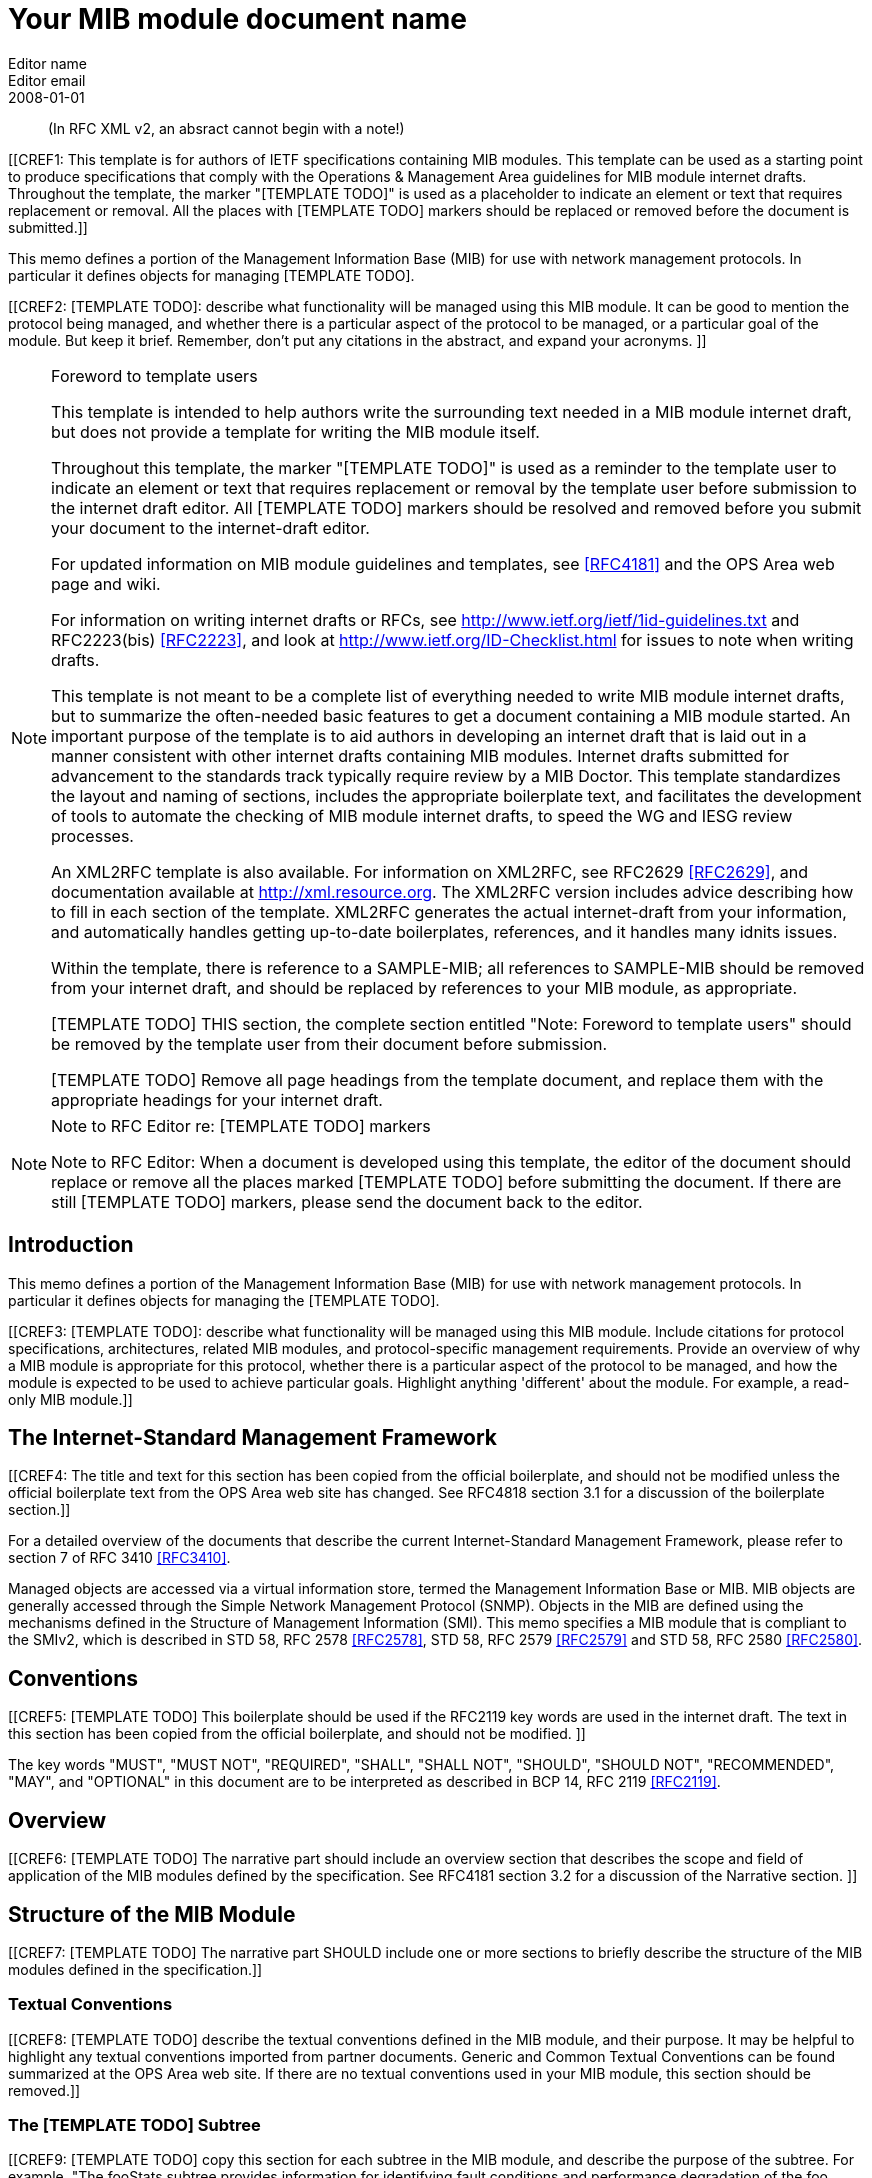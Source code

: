= Your MIB module document name
Editor name <Editor email>
:doctype: internet-draft
:status: historic
:name: Your MIB Document name here rev07
:ipr: trust200902
:abbrev: Your MIB Module document name
:fullname: Editor name
:forename_initials: Y
:role: editor
:surname: Name
:organization: Editor affiliation
:street: Editor affiliation address
:city: Editor affiliation address
:country: Editor affiliation address
:phone: Editor address
:email: Editor email
:revdate: 2008-01-01
:area: Operations & Management Area
:workgroup: Internet Engineering Task Force
:keyword: Network Management,Management Information Base,MIB,SMIv2
:smart-quotes: false

[abstract]

(In RFC XML v2, an absract cannot begin with a note!)

[[CREF1: This template is for authors of IETF specifications containing MIB
  modules.  This template can be used as a starting point to produce
  specifications that comply with the Operations & Management Area
  guidelines for MIB module internet drafts. Throughout the template, the marker "[TEMPLATE TODO]" is used as a placeholder to indicate an
  element or text that requires replacement or removal. All the places with [TEMPLATE TODO] markers 
  should  be replaced or removed before the document is submitted.]]
  
This memo defines a portion of the Management Information Base (MIB)
for use with network management protocols. In particular it defines
objects for managing [TEMPLATE TODO].
      

[[CREF2: [TEMPLATE TODO]: describe what functionality will be managed using this MIB
 module. It can be good to mention the protocol being managed, and
 whether there is a particular aspect of the protocol to be managed, or a
 particular goal of the module. But keep it brief. Remember, don't put any citations 
 in the abstract, and expand your  acronyms. ]]

 
[NOTE]
.Foreword to template users
====
This template is intended to help authors write the surrounding text needed in a
MIB module internet draft, but does not provide a template for writing 
the MIB module itself.

Throughout this template, the marker "[TEMPLATE TODO]" is used as a reminder
to the template user to indicate an element or text that requires
replacement or removal by the template user before submission to the
internet draft editor. All [TEMPLATE TODO] markers should be resolved and removed
before you submit your document to the internet-draft editor.

For updated information on MIB module guidelines and templates, see
<<RFC4181>> and the OPS Area web page and wiki.

For information on writing internet drafts or RFCs, see
http://www.ietf.org/ietf/1id-guidelines.txt and 
RFC2223(bis) <<RFC2223>>, and look
at http://www.ietf.org/ID-Checklist.html for issues to note when writing
drafts.

This template is not meant to be a complete list of everything
needed to write MIB module internet drafts, but to summarize the often-needed
basic features to get a document containing a MIB module started. An
important purpose of the template is to aid authors in developing an
internet draft that is laid out in a manner consistent with other internet 
drafts containing MIB modules. Internet drafts submitted for advancement 
to the standards track typically require review by a MIB Doctor. This 
template standardizes the layout and naming of sections, includes the 
appropriate boilerplate text, and facilitates the development of tools 
to automate the checking of MIB module internet drafts, to speed the WG 
and IESG review processes.

An XML2RFC template is also available. For information on XML2RFC, see
RFC2629 <<RFC2629>>, and documentation available at
http://xml.resource.org. The XML2RFC version includes
advice describing how to fill in each section of the template. XML2RFC generates the 
actual internet-draft from your information, and automatically handles getting up-to-date 
boilerplates, references, and it handles many idnits issues.

Within the template, there is reference to a SAMPLE-MIB; all references 
to SAMPLE-MIB should be removed from your internet draft, and should be 
replaced by references to your MIB module, as appropriate.

[TEMPLATE TODO] THIS section, the complete section entitled "Note: Foreword to
template users" should be removed by the template user from their
document before submission.

[TEMPLATE TODO] Remove all page headings from the template document, and
replace them with the appropriate headings for your internet draft.
====

[NOTE]
.Note to RFC Editor re: [TEMPLATE TODO] markers  
====
Note to RFC Editor: When a document is developed using this template, the editor of the 
document should replace or remove all the places marked [TEMPLATE TODO] before submitting the document.
If there are still [TEMPLATE TODO] markers, please send the document back to the editor.
====

== Introduction
This memo defines a portion of the Management Information Base (MIB)
for use with network management protocols. In particular it defines
objects for managing the [TEMPLATE TODO].

[[CREF3: [TEMPLATE TODO]: describe what functionality will be managed using this MIB
module. Include citations for protocol specifications, architectures, related MIB modules, and protocol-specific
management requirements. Provide an overview of why a MIB module is appropriate for this protocol,  whether there is a 
particular aspect of the protocol to be managed, and how the module is expected to be used to 
achieve particular goals. Highlight anything 'different' about the module. For example, 
a read-only MIB module.]]

== The Internet-Standard Management Framework
[[CREF4: The title and text for this section has been copied from the 
official boilerplate, and should not be modified unless the official boilerplate text 
from the OPS Area web site has changed. See RFC4818 
section 3.1 for a discussion of the boilerplate section.]]

For a detailed overview of the documents that describe the current
Internet-Standard Management Framework, please refer to section 7 of RFC
3410 <<RFC3410>>.

Managed objects are accessed via a virtual information store, termed
the Management Information Base or MIB. MIB objects are generally
accessed through the Simple Network Management Protocol (SNMP). Objects
in the MIB are defined using the mechanisms defined in the Structure of
Management Information (SMI). This memo specifies a MIB module that is
compliant to the SMIv2, which is described in STD 58, RFC 2578 <<RFC2578>>, STD 58, RFC 2579 <<RFC2579>> and STD 58, RFC 2580 <<RFC2580>>.

== Conventions
[[CREF5: [TEMPLATE TODO] This boilerplate should be used if the RFC2119 key words 
are used in the internet draft. The text in this section has been 
copied from the official boilerplate, and should not be modified. ]]

The key words "MUST", "MUST NOT", "REQUIRED", "SHALL", "SHALL NOT",
"SHOULD", "SHOULD NOT", "RECOMMENDED", "MAY", and "OPTIONAL" in this
document are to be interpreted as described in BCP 14, RFC 2119 <<RFC2119>>.
      
== Overview
[[CREF6: [TEMPLATE TODO] The narrative part should include an overview section that
describes the scope and field of application of the MIB modules
defined by the specification.  See RFC4181 section 3.2 for a
discussion of the Narrative section.  ]]

== Structure of the MIB Module

[[CREF7: [TEMPLATE TODO] The narrative part SHOULD include one or more sections to
briefly describe the structure of the MIB modules defined in the
specification.]]


=== Textual Conventions
[[CREF8: [TEMPLATE TODO] describe the textual conventions defined in the MIB
module, and their purpose. It may be helpful to highlight any textual conventions
imported from partner documents. Generic and Common Textual Conventions can be found summarized at 
the OPS Area web site. If there are no textual conventions used in your MIB module,
this section should be removed.]]

=== The [TEMPLATE TODO] Subtree
[[CREF9: [TEMPLATE TODO] copy this section for each subtree in the MIB module, and
describe the purpose of the subtree. For example, "The fooStats subtree
provides information for identifying fault conditions and performance
degradation of the foo functionality."]]

=== The Notifications Subtree
[[CREF10: [TEMPLATE TODO] describe the notifications defined in the MIB module, and
their purpose. Include a discussion of congestion control. You might
want to discuss throttling as well. See RFC2914.]]

=== The Table Structures
[[CREF11: [TEMPLATE TODO] Describe the tables in the MIB module, their purpose, and their
reltionship to each other. If the row in one table is related to a row in 
another table, what happens when one of the rows is deleted? Should the 
related row be deleted as well? Consider both directions.]]

== Relationship to Other MIB Modules
[[CREF12: [TEMPLATE TODO]: The narrative part should include a section that specifies the
relationship (if any) of the MIB modules contained in this internet drafts to
other standards, particularly to standards containing other MIB
modules. If the MIB modules defined by the specification import
definitions from other MIB modules or are always implemented in
conjunction with other MIB modules, then those facts should be noted in
the narrataive section, as should any special interpretations of objects
in other MIB modules. Note that citations may NOT be put into the MIB
module portions of the internet draft, but documents used for Imported items
are Normative references, so the citations should exist in the narrative
section of the internet draft. The preferred 
way to fill in a REFERENCE clause in a MIB module is of the form: "Guidelines 
for Writing an IANA Considerations Section in RFCs", RFC2434, section 2.3.]]

=== Relationship to the [TEMPLATE TODO] MIB
[[CREF13: Example: The Interface MIB [RFC2863] requires that any
MIB module which is an adjunct of the Interface MIB clarify specific
areas within the Interface MIB. These areas were intentionally left
vague in the Interface MIB to avoid over-constraining the MIB, thereby
precluding management of certain media-types. Section 4 of [RFC2863] enumerates several
areas which a media-specific MIB must clarify. The implementor is
referred to [RFC2863] in order to understand the
general intent of these areas.]]

=== MIB modules required for IMPORTS

[[CREF14: [TEMPLATE TODO]: Citations are not permitted within a MIB module, but any
module mentioned in an IMPORTS clause or document mentioned in a
REFERENCE clause is a Normative reference, and must be cited someplace
within the narrative sections. If there are imported items in the MIB
module, such as Textual Conventions, that are not already cited, they
can be cited in text here. Since relationships to other MIB modules
should be described in the narrative text, this section is typically
used to cite modules from which Textual Conventions are imported. Example: "The following MIB module IMPORTS objects from SNMPv2-SMI [RFC2578], 
SNMPv2-TC [RFC2579],
SNMPv2-CONF [RFC2580], and IF-MIB [RFC2863]."]]

== Definitions
[[CREF15: This section contains the actual MIB module(s).
These MIB modules MUST be written in SMIv2 [RFC2578] [RFC2579]
[RFC2580]. See Section 4 of RFC 4181 for guidelines on SMIv2 usage. 
See Appendix C of RFC 4181 for suggested naming conventions.]]

....
[TEMPLATE TODO]: put your valid MIB module here. 
A list of tools that can help automate the process of 
checking MIB definitions can be found at the OPS 
Area web site.
....

== Security Considerations
[[CREF16: [TEMPLATE TODO] Each internet draft that defines one or more MIB modules MUST
contain a section that discusses security considerations relevant to
those modules. This section MUST be patterned after the latest approved
template (available at the OPS Area web site).   ]]


[[CREF17: [TEMPLATE TODO] if you have any read-write and/or read-create objects, please
describe their specific sensitivity or vulnerability. RFC 2669 has a very good example.   ]]

There are a number of management objects defined in this MIB module
with a MAX-ACCESS clause of read-write and/or read-create. Such objects
may be considered sensitive or vulnerable in some network environments.
The support for SET operations in a non-secure environment without
proper protection can have a negative effect on network operations.
These are the tables and objects and their
sensitivity/vulnerability:

* {blank}

[[CREF18: [TEMPLATE TODO] else if there are no read-write or read-create objects in your MIB module,
use the following boilerplate paragraph.]]

There are no management objects defined in this MIB module that have
a MAX-ACCESS clause of read-write and/or read-create. So, if this MIB
module is implemented correctly, then there is no risk that an intruder
can alter or create any management objects of this MIB module via direct
SNMP SET operations.

[[CREF19: For all MIB modules you must evaluate whether any readable objects
are sensitive or vulnerable (for instance, if they might reveal customer
information or violate personal privacy laws such as those of the
European Union if exposed to unathorized parties).]]

Some of the readable objects in this MIB module (i.e., objects with a
MAX-ACCESS other than not-accessible) may be considered sensitive or
vulnerable in some network environments. It is thus important to control
even GET and/or NOTIFY access to these objects and possibly to even
encrypt the values of these objects when sending them over the network
via SNMP. These are the tables and objects and their
sensitivity/vulnerability: 

* {blank}

* [[CREF20: [TEMPLATE TODO] you should explicitly list by name any readable objects that
are sensitive or vulnerable and the associated security risks should
be spelled out.]]

[[CREF21: [TEMPLATE TODO] The following three boilerplate paragraphs
should not be changed without very good reason. Changes will almost
certainly require justification during IESG review.]]

SNMP versions prior to SNMPv3 did not include adequate security.
Even if the network itself is secure (for example by using IPsec),
there is no control as to who on the secure network is
allowed to access and GET/SET (read/change/create/delete) the objects
in this MIB module.

Implementations SHOULD provide the security features described by the   
SNMPv3 framework (see [RFC3410]), and implementations claiming compliance 
to the SNMPv3 standard MUST include full support for authentication and 
privacy via the User-based Security Model (USM) [RFC3414] with the AES 
cipher algorithm [RFC3826]. Implementations MAY also provide support for
the Transport Security Model (TSM) [RFC5591] in combination with a secure 
transport such as SSH [RFC5592] or TLS/DTLS [RFC6353]. 

Further, deployment of SNMP versions prior to SNMPv3 is NOT
RECOMMENDED. Instead, it is RECOMMENDED to deploy SNMPv3 and to enable
cryptographic security. It is then a customer/operator responsibility to
ensure that the SNMP entity giving access to an instance of this MIB
module is properly configured to give access to the objects only to
those principals (users) that have legitimate rights to indeed GET or
SET (change/create/delete) them.

== IANA Considerations
[[CREF22: [TEMPLATE TODO] In order to comply with IESG policy as set forth in
http://www.ietf.org/ID-Checklist.html, every Internet-Draft that is
submitted to the IESG for publication MUST contain an IANA
Considerations section. The requirements for this section vary depending
what actions are required of the IANA. See "Guidelines for Writing an IANA 
Considerations Section in RFCs" [RFC2434]. and see RFC4181 section 3.5 for more
information on writing an IANA clause for a MIB module internet draft.]]

Option #1:

....
     The MIB module in this document uses the following IANA-assigned
     OBJECT IDENTIFIER values recorded in the SMI Numbers registry: 
      
     Descriptor        OBJECT IDENTIFIER value
     ----------        -----------------------
     sampleMIB         { mib-2 XXX }
....

Option #2:

Editor's Note (to be removed prior to publication): the IANA is
requested to assign a value for "XXX" under the 'mib-2' subtree and to
record the assignment in the SMI Numbers registry. When the assignment
has been made, the RFC Editor is asked to replace "XXX" (here and in the
MIB module) with the assigned value and to remove this note.

Note well: prior to official assignment by the IANA, an internet
draft MUST use placeholders (such as "XXX" above) rather than actual
numbers. See RFC4181 Section 4.5 for an example of how this is done in
an internet draft MIB module.

Option #3:

This memo includes no request to IANA.

== Contributors
NOTE: [TEMPLATE TODO] This optional section can be used to mention contributors to your internet draft.

[bibliography]
== Normative References
++++
        <!-- [TEMPLATE TODO] rfc2119, 2578, 2579, and 2580 are required to support MIB
      module boilerplate text. -->

<reference anchor="RFC2119" target="https://www.rfc-editor.org/info/rfc2119">
<front>
<title>
Key words for use in RFCs to Indicate Requirement Levels
</title>
<author initials="S." surname="Bradner" fullname="S. Bradner">
<organization/>
</author>
<date year="1997" month="March"/>
<abstract>
<t>
In many standards track documents several words are used to signify the requirements in the specification. These words are often capitalized. This document defines these words as they should be interpreted in IETF documents. This document specifies an Internet Best Current Practices for the Internet Community, and requests discussion and suggestions for improvements.
</t>
</abstract>
</front>
<seriesInfo name="BCP" value="14"/>
<seriesInfo name="RFC" value="2119"/>
<seriesInfo name="DOI" value="10.17487/RFC2119"/>
</reference>

 <reference anchor="RFC2578" target="https://www.rfc-editor.org/info/rfc2578">
<front>
<title>
Structure of Management Information Version 2 (SMIv2)
</title>
<author initials="K." surname="McCloghrie" fullname="K. McCloghrie" role="editor">
<organization/>
</author>
<author initials="D." surname="Perkins" fullname="D. Perkins" role="editor">
<organization/>
</author>
<author initials="J." surname="Schoenwaelder" fullname="J. Schoenwaelder" role="editor">
<organization/>
</author>
<date year="1999" month="April"/>
<abstract>
<t>
It is the purpose of this document, the Structure of Management Information Version 2 (SMIv2), to define that adapted subset, and to assign a set of associated administrative values. [STANDARDS-TRACK]
</t>
</abstract>
</front>
<seriesInfo name="STD" value="58"/>
<seriesInfo name="RFC" value="2578"/>
<seriesInfo name="DOI" value="10.17487/RFC2578"/>
</reference>

<reference anchor="RFC2579" target="https://www.rfc-editor.org/info/rfc2579">
<front>
<title>Textual Conventions for SMIv2</title>
<author initials="K." surname="McCloghrie" fullname="K. McCloghrie" role="editor">
<organization/>
</author>
<author initials="D." surname="Perkins" fullname="D. Perkins" role="editor">
<organization/>
</author>
<author initials="J." surname="Schoenwaelder" fullname="J. Schoenwaelder" role="editor">
<organization/>
</author>
<date year="1999" month="April"/>
<abstract>
<t>
It is the purpose of this document to define the initial set of textual conventions available to all MIB modules. [STANDARDS-TRACK]
</t>
</abstract>
</front>
<seriesInfo name="STD" value="58"/>
<seriesInfo name="RFC" value="2579"/>
<seriesInfo name="DOI" value="10.17487/RFC2579"/>
</reference>

<reference anchor="RFC2580" target="https://www.rfc-editor.org/info/rfc2580">
<front>
<title>Conformance Statements for SMIv2</title>
<author initials="K." surname="McCloghrie" fullname="K. McCloghrie" role="editor">
<organization/>
</author>
<author initials="D." surname="Perkins" fullname="D. Perkins" role="editor">
<organization/>
</author>
<author initials="J." surname="Schoenwaelder" fullname="J. Schoenwaelder" role="editor">
<organization/>
</author>
<date year="1999" month="April"/>
<abstract>
<t>
Collections of related objects are defined in MIB modules. It may be useful to define the acceptable lower-bounds of implementation, along with the actual level of implementation achieved. It is the purpose of this document to define the notation used for these purposes. [STANDARDS-TRACK]
</t>
</abstract>
</front>
<seriesInfo name="STD" value="58"/>
<seriesInfo name="RFC" value="2580"/>
<seriesInfo name="DOI" value="10.17487/RFC2580"/>
</reference>
++++

[bibliography]
== Informative References
++++

<!--  RFC3410 is required to support the boilerplate text.-->
<reference anchor="RFC2223" target="https://www.rfc-editor.org/info/rfc2223">
<front>
<title>Instructions to RFC Authors</title>
<author initials="J." surname="Postel" fullname="J. Postel">
<organization/>
</author>
<author initials="J." surname="Reynolds" fullname="J. Reynolds">
<organization/>
</author>
<date year="1997" month="October"/>
<abstract>
<t>
This Request for Comments (RFC) provides information about the preparation of RFCs, and certain policies relating to the publication of RFCs. This memo provides information for the Internet community. This memo does not specify an Internet standard of any kind.
</t>
</abstract>
</front>
<seriesInfo name="RFC" value="2223"/>
<seriesInfo name="DOI" value="10.17487/RFC2223"/>
</reference>

<reference anchor="RFC3410" target="https://www.rfc-editor.org/info/rfc3410">
<front>
<title>
Introduction and Applicability Statements for Internet-Standard Management Framework
</title>
<author initials="J." surname="Case" fullname="J. Case">
<organization/>
</author>
<author initials="R." surname="Mundy" fullname="R. Mundy">
<organization/>
</author>
<author initials="D." surname="Partain" fullname="D. Partain">
<organization/>
</author>
<author initials="B." surname="Stewart" fullname="B. Stewart">
<organization/>
</author>
<date year="2002" month="December"/>
<abstract>
<t>
The purpose of this document is to provide an overview of the third version of the Internet-Standard Management Framework, termed the SNMP version 3 Framework (SNMPv3). This Framework is derived from and builds upon both the original Internet-Standard Management Framework (SNMPv1) and the second Internet-Standard Management Framework (SNMPv2). The architecture is designed to be modular to allow the evolution of the Framework over time. The document explains why using SNMPv3 instead of SNMPv1 or SNMPv2 is strongly recommended. The document also recommends that RFCs 1157, 1441, 1901, 1909 and 1910 be retired by moving them to Historic status. This document obsoletes RFC 2570. This memo provides information for the Internet community.
</t>
</abstract>
</front>
<seriesInfo name="RFC" value="3410"/>
<seriesInfo name="DOI" value="10.17487/RFC3410"/>
</reference>

<reference anchor="RFC2629" target="https://www.rfc-editor.org/info/rfc2629">
<front>
<title>Writing I-Ds and RFCs using XML</title>
<author initials="M." surname="Rose" fullname="M. Rose">
<organization/>
</author>
<date year="1999" month="June"/>
<abstract>
<t>
This memo presents a technique for using XML (Extensible Markup Language) as a source format for documents in the Internet-Drafts (I-Ds) and Request for Comments (RFC) series. This memo provides information for the Internet community.
</t>
</abstract>
</front>
<seriesInfo name="RFC" value="2629"/>
<seriesInfo name="DOI" value="10.17487/RFC2629"/>
</reference>

<reference anchor="RFC4181" target="https://www.rfc-editor.org/info/rfc4181">
<front>
<title>
Guidelines for Authors and Reviewers of MIB Documents
</title>
<author initials="C." surname="Heard" fullname="C. Heard" role="editor">
<organization/>
</author>
<date year="2005" month="September"/>
<abstract>
<t>
This memo provides guidelines for authors and reviewers of IETF standards-track specifications containing MIB modules. Applicable portions may be used as a basis for reviews of other MIB documents. This document specifies an Internet Best Current Practices for the Internet Community, and requests discussion and suggestions for improvements.
</t>
</abstract>
</front>
<seriesInfo name="BCP" value="111"/>
<seriesInfo name="RFC" value="4181"/>
<seriesInfo name="DOI" value="10.17487/RFC4181"/>
</reference>
++++

[bibliography]
== URL References
++++
<reference anchor="idguidelines">
	<front>
		<title>http://www.ietf.org/ietf/1id-guidelines.txt</title>
		<author>
			<organization>IETF Internet Drafts editor</organization>
		</author>
		<date year=""></date>
	</front>
</reference>
<reference anchor="idnits">
	<front>
		<title>http://www.ietf.org/ID-Checklist.html</title>
		<author>
			<organization>IETF Internet Drafts editor</organization>
		</author>
		<date year=""></date>
	</front>
</reference>
<reference anchor="xml2rfc">
	<front>
		<title>http://xml.resource.org</title>
		<author>
			<organization>XML2RFC tools and documentation</organization>
		</author>
		<date year=""></date>
	</front>
</reference>								
<reference anchor="ops">
	<front>
		<title>http://www.ops.ietf.org</title>
		<author>
			<organization>the IETF OPS Area</organization>
		</author>
		<date year=""></date>
	</front>
</reference>		
<reference anchor="ietf">
	<front>
		<title>http://tools.ietf.org</title>
		<author>
			<organization>IETF Tools Team</organization>
		</author>
		<date year=""></date>
	</front>
</reference>						
++++

[[appendix]]
== Change Log
Note to RFC Editor: if this document does not obsolete an existing RFC, 
please remove this appendix before publication as an RFC.

== Open Issues
Note to RFC Editor: please remove this appendix before publication as an RFC.
